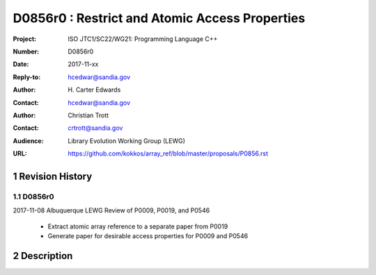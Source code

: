 ===================================================================
D0856r0 : Restrict and Atomic Access Properties
===================================================================

:Project: ISO JTC1/SC22/WG21: Programming Language C++
:Number: D0856r0
:Date: 2017-11-xx
:Reply-to: hcedwar@sandia.gov
:Author: H\. Carter Edwards
:Contact: hcedwar@sandia.gov
:Author: Christian Trott
:Contact: crtrott@sandia.gov
:Audience: Library Evolution Working Group (LEWG)
:URL: https://github.com/kokkos/array_ref/blob/master/proposals/P0856.rst


.. sectnum::


******************************************************************
Revision History
******************************************************************

----------------------------------------------------------------------------
D0856r0
----------------------------------------------------------------------------

2017-11-08 Albuquerque LEWG Review of P0009, P0019, and P0546

  - Extract atomic array reference to a separate paper from P0019
  - Generate paper for desirable access properties for P0009 and P0546


******************************************************************
Description
******************************************************************






